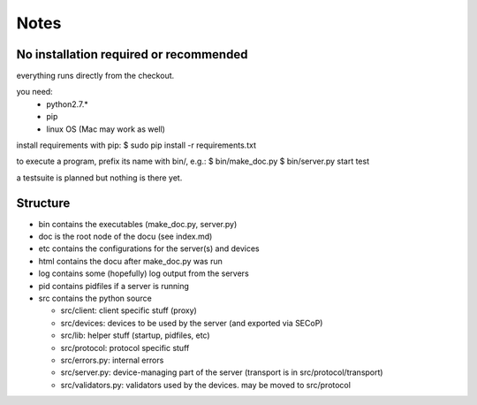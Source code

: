 Notes
=====

No installation required or recommended
---------------------------------------

everything runs directly from the checkout.

you need:
 - python2.7.*
 - pip
 - linux OS (Mac may work as well)

install requirements with pip:
$ sudo pip install -r requirements.txt

to execute a program, prefix its name with bin/, e.g.:
$ bin/make_doc.py
$ bin/server.py start test

a testsuite is planned but nothing is there yet.

Structure
---------
 
* bin contains the executables (make_doc.py, server.py)
* doc is the root node of the docu (see index.md)
* etc contains the configurations for the server(s) and devices
* html contains the docu after make_doc.py was run
* log contains some (hopefully) log output from the servers
* pid contains pidfiles if a server is running
* src contains the python source

  * src/client: client specific stuff (proxy)
  * src/devices: devices to be used by the server (and exported via SECoP)
  * src/lib: helper stuff (startup, pidfiles, etc)
  * src/protocol: protocol specific stuff
  * src/errors.py: internal errors
  * src/server.py: device-managing part of the server (transport is in src/protocol/transport)
  * src/validators.py: validators used by the devices. may be moved to src/protocol


